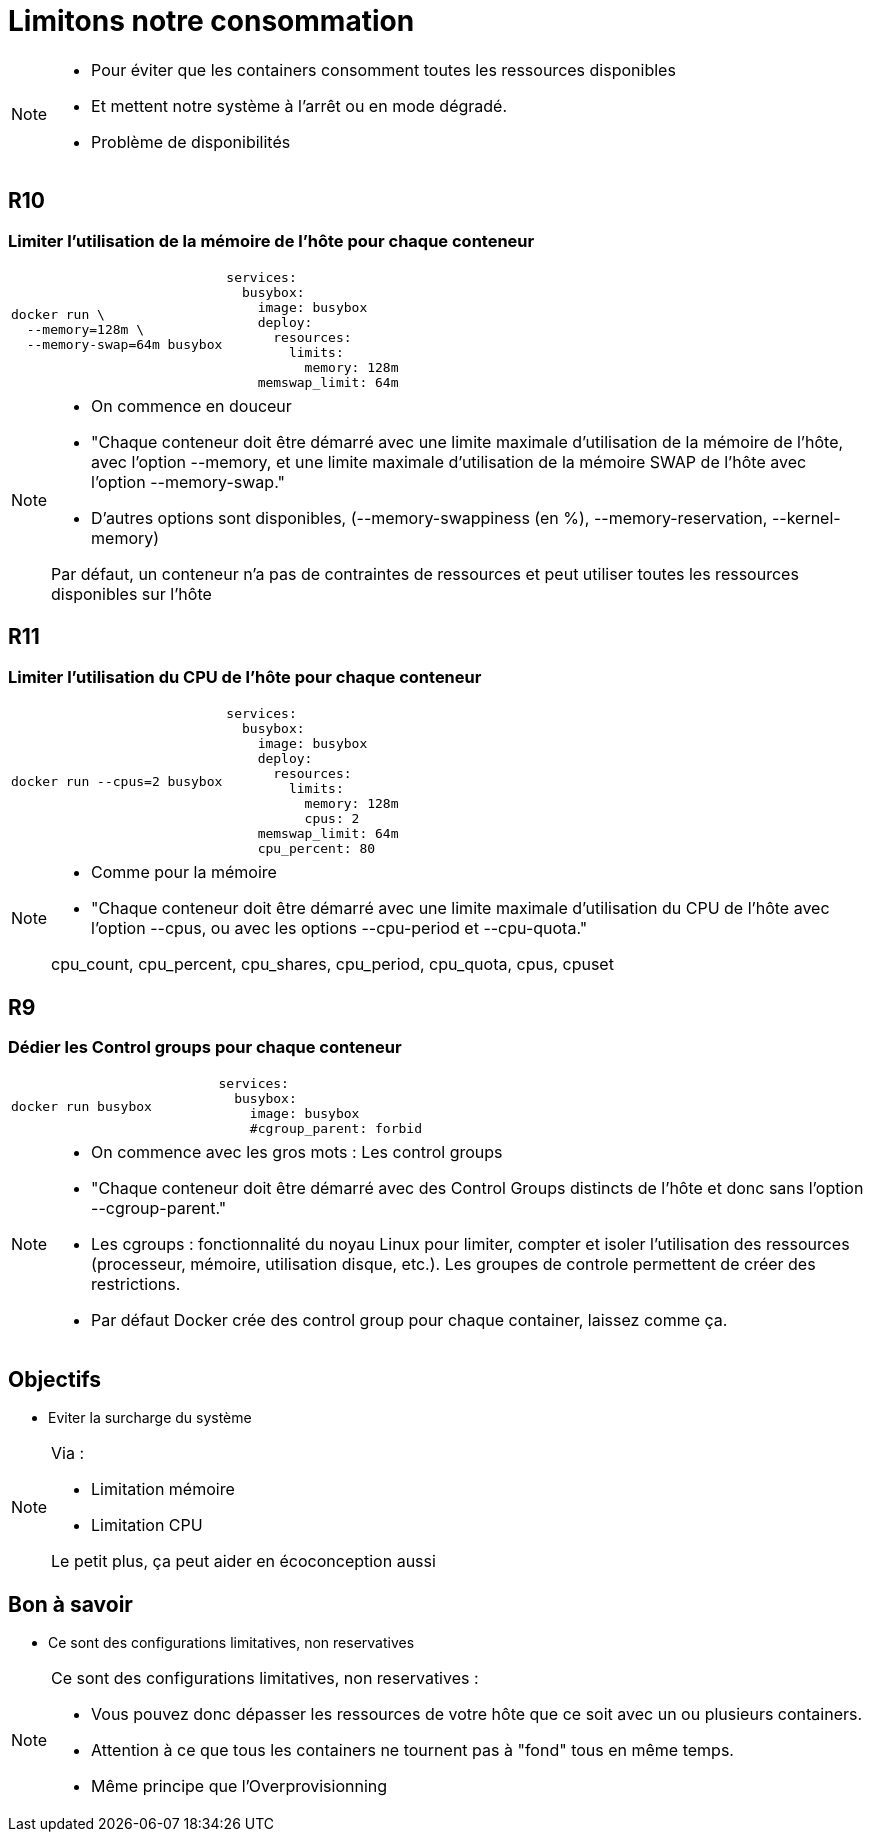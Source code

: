 = Limitons notre consommation
:imagesdir: assets/images

[NOTE.speaker]
====
* Pour éviter que les containers consomment toutes les ressources disponibles
* Et mettent notre système à l'arrêt ou en mode dégradé.
* Problème de disponibilités
====

[.background-easy]
== R10
=== Limiter l'utilisation de la mémoire de l'hôte pour chaque conteneur

[cols=2, grid=none, frame=none]
|===
a|
[source, bash]
----
docker run \
  --memory=128m \
  --memory-swap=64m busybox
----
a|
[source, yaml]
----
services:
  busybox:
    image: busybox
    deploy:
      resources:
        limits:
          memory: 128m
    memswap_limit: 64m
----
|===

[NOTE.speaker]
====
* On commence en douceur
* "Chaque conteneur doit être démarré avec une limite maximale d’utilisation de la mémoire de l’hôte, avec l’option --memory, et une limite maximale d’utilisation de la mémoire SWAP de l’hôte avec l’option --memory-swap."
* D'autres options sont disponibles, (--memory-swappiness (en %), --memory-reservation, --kernel-memory)

Par défaut, un conteneur n’a pas de contraintes de ressources et peut utiliser toutes les ressources disponibles sur l’hôte
====

[.background-easy]
== R11
=== Limiter l'utilisation du CPU de l'hôte pour chaque conteneur

[cols=2, grid=none, frame=none]
|===
a|
[source, bash]
----
docker run --cpus=2 busybox
----
a|
[source, yaml]
----
services:
  busybox:
    image: busybox
    deploy:
      resources:
        limits:
          memory: 128m
          cpus: 2
    memswap_limit: 64m
    cpu_percent: 80

----
|===

[NOTE.speaker]
====
* Comme pour la mémoire
* "Chaque conteneur doit être démarré avec une limite maximale d’utilisation du CPU de l’hôte avec l’option --cpus, ou avec les options --cpu-period et --cpu-quota."

cpu_count, cpu_percent, cpu_shares, cpu_period, cpu_quota, cpus, cpuset
====

[.background-easy]
== R9
=== Dédier les Control groups pour chaque conteneur

[cols=2, grid=none, frame=none]
|===
a|
[source, bash]
----
docker run busybox
----
a|
[source, yaml]
----
services:
  busybox:
    image: busybox
    #cgroup_parent: forbid
----
|===

[NOTE.speaker]
====
* On commence avec les gros mots : Les control groups
* "Chaque conteneur doit être démarré avec des Control Groups distincts de l’hôte et donc sans l’option --cgroup-parent."

* Les cgroups : fonctionnalité du noyau Linux pour limiter, compter et isoler l'utilisation des ressources (processeur, mémoire, utilisation disque, etc.). Les groupes de controle permettent de créer des restrictions.
* Par défaut Docker crée des control group pour chaque container, laissez comme ça.
====

== Objectifs

* Eviter la surcharge du système

[NOTE.speaker]
====
Via :

* Limitation mémoire
* Limitation CPU

Le petit plus, ça peut aider en écoconception aussi
====

== Bon à savoir

* Ce sont des configurations limitatives, non reservatives

[NOTE.speaker]
====
Ce sont des configurations limitatives, non reservatives :

* Vous pouvez donc dépasser les ressources de votre hôte que ce soit avec un ou plusieurs containers.
* Attention à ce que tous les containers ne tournent pas à "fond" tous en même temps.
* Même principe que l'Overprovisionning
====

